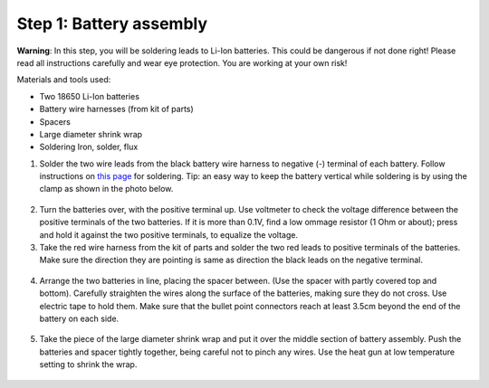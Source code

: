 Step 1: Battery assembly
==========================
**Warning**: In this step, you will be soldering leads to Li-Ion batteries.
This could be dangerous if not done right! Please read all instructions
carefully and wear eye protection. You are working at your own risk!

Materials and tools used:

* Two 18650 Li-Ion batteries

* Battery  wire harnesses (from kit of parts)

* Spacers

* Large diameter shrink wrap

* Soldering Iron, solder, flux


1. Solder the two wire leads from the black battery wire harness to negative (-)
   terminal of each battery. Follow instructions on `this page <https://oscarliang.com/solder-li-ion-battery-18650/>`__
   for soldering. Tip: an easy way to keep the battery vertical while soldering
   is by using the clamp as shown in the photo below.

.. figure:: images/battery-1.jpg
   :alt: Battery
   :width: 80%

.. figure:: images/battery-2.jpg
   :alt: Battery
   :width: 80%

2. Turn the batteries over, with the positive terminal up. Use voltmeter to
   check the voltage difference between the positive terminals of the two batteries.
   If it is more than 0.1V, find a low ommage resistor (1 Ohm or about);  press and hold
   it against the two positive terminals, to equalize the voltage.

3. Take the red wire harness from the kit of parts and solder the two red leads
   to positive terminals of the batteries. Make sure the direction they are
   pointing is same as direction the black leads on the negative terminal.

.. figure:: images/battery-3.jpg
   :alt: Battery
   :width: 80%

4. Arrange the two batteries in line, placing the spacer between. (Use the
   spacer with partly covered top and bottom). Carefully straighten the wires
   along the surface of the batteries, making sure they do not cross. Use electric
   tape to hold them. Make sure that the bullet point connectors reach  at least
   3.5cm beyond the end of the battery on each side.

.. figure:: images/battery-5.jpg
   :alt: Battery
   :width: 80%

5. Take the piece of the large diameter shrink wrap and put it over the middle
   section of battery assembly. Push the batteries and spacer tightly together,
   being careful not to pinch any wires. Use the heat gun at low temperature
   setting  to shrink the wrap.

.. figure:: images/battery-6.jpg
   :alt: Battery
   :width: 80%
